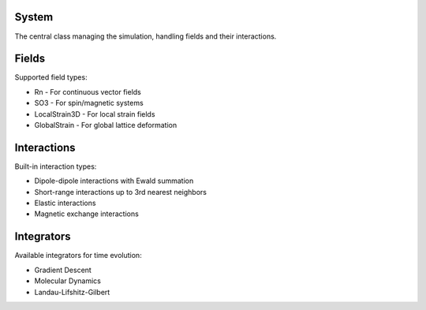 System
^^^^^^
The central class managing the simulation, handling fields and their interactions.

Fields
^^^^^^
Supported field types:

* Rn - For continuous vector fields
* SO3 - For spin/magnetic systems
* LocalStrain3D - For local strain fields
* GlobalStrain - For global lattice deformation

Interactions
^^^^^^^^^^^^
Built-in interaction types:

* Dipole-dipole interactions with Ewald summation
* Short-range interactions up to 3rd nearest neighbors
* Elastic interactions
* Magnetic exchange interactions

Integrators
^^^^^^^^^^^
Available integrators for time evolution:

* Gradient Descent
* Molecular Dynamics
* Landau-Lifshitz-Gilbert